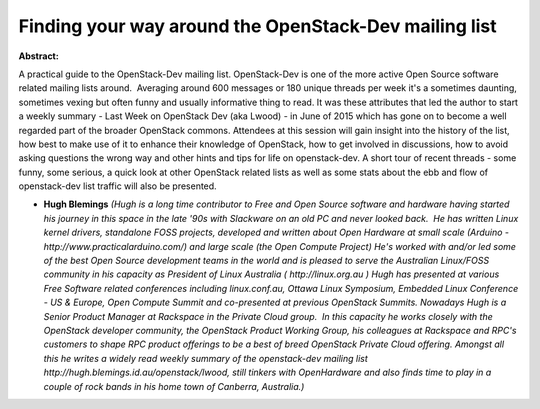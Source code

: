 Finding your way around the OpenStack-Dev mailing list
~~~~~~~~~~~~~~~~~~~~~~~~~~~~~~~~~~~~~~~~~~~~~~~~~~~~~~

**Abstract:**

A practical guide to the OpenStack-Dev mailing list. OpenStack-Dev is one of the more active Open Source software related mailing lists around.  Averaging around 600 messages or 180 unique threads per week it's a sometimes daunting, sometimes vexing but often funny and usually informative thing to read. It was these attributes that led the author to start a weekly summary - Last Week on OpenStack Dev (aka Lwood) - in June of 2015 which has gone on to become a well regarded part of the broader OpenStack commons. Attendees at this session will gain insight into the history of the list, how best to make use of it to enhance their knowledge of OpenStack, how to get involved in discussions, how to avoid asking questions the wrong way and other hints and tips for life on openstack-dev. A short tour of recent threads - some funny, some serious, a quick look at other OpenStack related lists as well as some stats about the ebb and flow of openstack-dev list traffic will also be presented.


* **Hugh Blemings** *(Hugh is a long time contributor to Free and Open Source software and hardware having started his journey in this space in the late '90s with Slackware on an old PC and never looked back.  He has written Linux kernel drivers, standalone FOSS projects, developed and written about Open Hardware at small scale (Arduino - http://www.practicalarduino.com/) and large scale (the Open Compute Project) He's worked with and/or led some of the best Open Source development teams in the world and is pleased to serve the Australian Linux/FOSS community in his capacity as President of Linux Australia ( http://linux.org.au ) Hugh has presented at various Free Software related conferences including linux.conf.au, Ottawa Linux Symposium, Embedded Linux Conference - US & Europe, Open Compute Summit and co-presented at previous OpenStack Summits. Nowadays Hugh is a Senior Product Manager at Rackspace in the Private Cloud group.  In this capacity he works closely with the OpenStack developer community, the OpenStack Product Working Group, his colleagues at Rackspace and RPC's customers to shape RPC product offerings to be a best of breed OpenStack Private Cloud offering. Amongst all this he writes a widely read weekly summary of the openstack-dev mailing list http://hugh.blemings.id.au/openstack/lwood, still tinkers with OpenHardware and also finds time to play in a couple of rock bands in his home town of Canberra, Australia.)*
